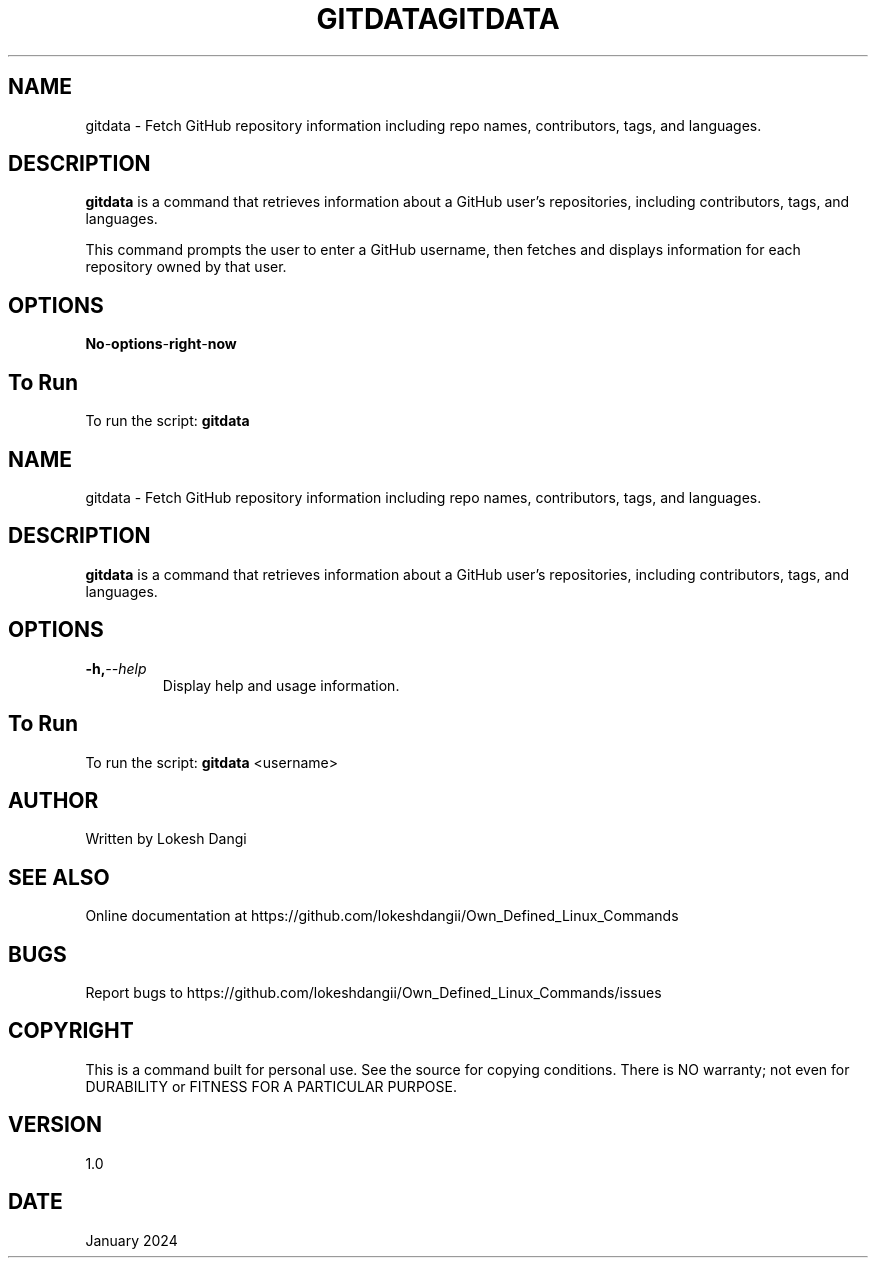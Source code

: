 .TH GITDATA 1 "gitdata manual"
.SH NAME
gitdata \- Fetch GitHub repository information including repo names, contributors, tags, and languages.


.SH DESCRIPTION
.B gitdata
is a command that retrieves information about a GitHub user's repositories, including contributors, tags, and languages.

.PP
This command prompts the user to enter a GitHub username, then fetches and displays information for each repository owned by that user.

.SH OPTIONS
.TP
.BI No \- options \- right \-  now

.SH To Run
To run the script:
.B
.BR gitdata
.TH GITDATA 1
.SH NAME
gitdata \- Fetch GitHub repository information including repo names, contributors, tags, and languages.


.SH DESCRIPTION
.B gitdata
is a command that retrieves information about a GitHub user's repositories, including contributors, tags, and languages.

.SH OPTIONS
.TP
.BI -h, --help
Display help and usage information.


.SH To Run
To run the script:
.B
.BR gitdata " <username>"


.SH AUTHOR
Written by Lokesh Dangi

.SH SEE ALSO
Online documentation at https://github.com/lokeshdangii/Own_Defined_Linux_Commands

.SH BUGS
Report bugs to https://github.com/lokeshdangii/Own_Defined_Linux_Commands/issues

.SH COPYRIGHT
This is a command built for personal use. See the source for copying conditions. There is NO
warranty; not even for DURABILITY or FITNESS FOR A PARTICULAR PURPOSE.

.SH VERSION
1.0

.SH DATE
January 2024


